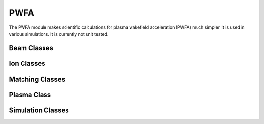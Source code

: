 .. _slactrac.PWFA:

****
PWFA
****

.. module:: slactrac.PWFA

The PWFA module makes scientific calculations for plasma wakefield acceleration
(PWFA) much simpler. It is used in various simulations. It is currently not
unit tested.

Beam Classes
````````````

.. autosummary::
   :toctree: ./generated/

   RoundBeam
   EllipseBeam
   GaussPartBeam

Ion Classes
```````````

.. autosummary::
   :toctree: ./generated/

   Ions1D
   Ions2D

Matching Classes
````````````````

.. autosummary::
   :toctree: ./generated/

   Match
   MatchPlasma

Plasma Class
````````````

.. autosummary::
   :toctree: ./generated/

   Plasma

Simulation Classes
``````````````````

.. autosummary::
   :toctree: ./generated/

   SimBeam

